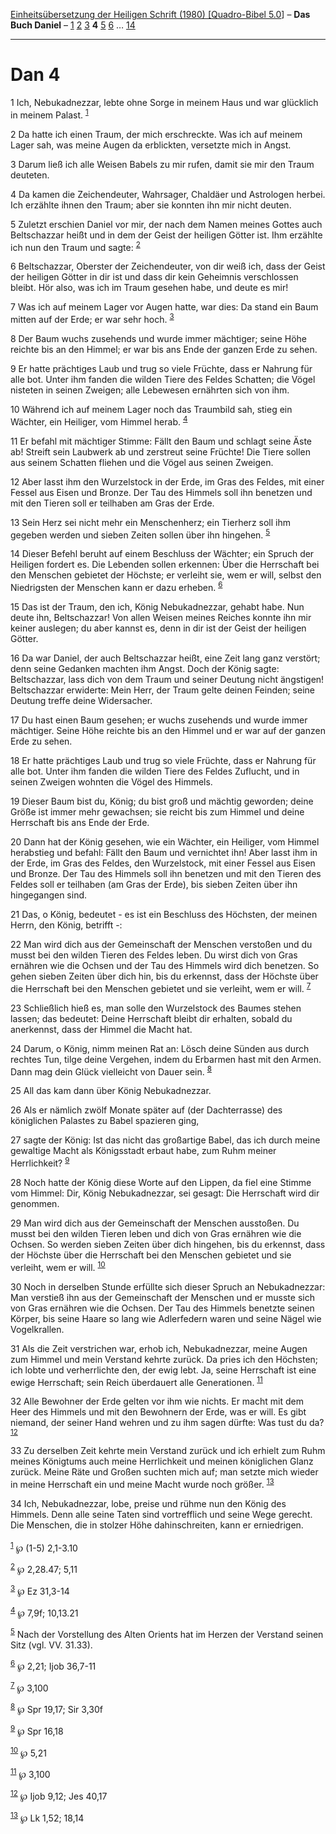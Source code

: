 :PROPERTIES:
:ID:       7a3b991e-d4aa-41f1-886c-f3fd2b652528
:END:
<<navbar>>
[[../index.html][Einheitsübersetzung der Heiligen Schrift (1980)
[Quadro-Bibel 5.0]]] -- *Das Buch Daniel* -- [[file:Dan_1.html][1]]
[[file:Dan_2.html][2]] [[file:Dan_3.html][3]] *4* [[file:Dan_5.html][5]]
[[file:Dan_6.html][6]] ... [[file:Dan_14.html][14]]

--------------

* Dan 4
  :PROPERTIES:
  :CUSTOM_ID: dan-4
  :END:

<<verses>>

<<v1>>
1 Ich, Nebukadnezzar, lebte ohne Sorge in meinem Haus und war glücklich
in meinem Palast. ^{[[#fn1][1]]}

<<v2>>
2 Da hatte ich einen Traum, der mich erschreckte. Was ich auf meinem
Lager sah, was meine Augen da erblickten, versetzte mich in Angst.

<<v3>>
3 Darum ließ ich alle Weisen Babels zu mir rufen, damit sie mir den
Traum deuteten.

<<v4>>
4 Da kamen die Zeichendeuter, Wahrsager, Chaldäer und Astrologen herbei.
Ich erzählte ihnen den Traum; aber sie konnten ihn mir nicht deuten.

<<v5>>
5 Zuletzt erschien Daniel vor mir, der nach dem Namen meines Gottes auch
Beltschazzar heißt und in dem der Geist der heiligen Götter ist. Ihm
erzählte ich nun den Traum und sagte: ^{[[#fn2][2]]}

<<v6>>
6 Beltschazzar, Oberster der Zeichendeuter, von dir weiß ich, dass der
Geist der heiligen Götter in dir ist und dass dir kein Geheimnis
verschlossen bleibt. Hör also, was ich im Traum gesehen habe, und deute
es mir!

<<v7>>
7 Was ich auf meinem Lager vor Augen hatte, war dies: Da stand ein Baum
mitten auf der Erde; er war sehr hoch. ^{[[#fn3][3]]}

<<v8>>
8 Der Baum wuchs zusehends und wurde immer mächtiger; seine Höhe reichte
bis an den Himmel; er war bis ans Ende der ganzen Erde zu sehen.

<<v9>>
9 Er hatte prächtiges Laub und trug so viele Früchte, dass er Nahrung
für alle bot. Unter ihm fanden die wilden Tiere des Feldes Schatten; die
Vögel nisteten in seinen Zweigen; alle Lebewesen ernährten sich von ihm.

<<v10>>
10 Während ich auf meinem Lager noch das Traumbild sah, stieg ein
Wächter, ein Heiliger, vom Himmel herab. ^{[[#fn4][4]]}

<<v11>>
11 Er befahl mit mächtiger Stimme: Fällt den Baum und schlagt seine Äste
ab! Streift sein Laubwerk ab und zerstreut seine Früchte! Die Tiere
sollen aus seinem Schatten fliehen und die Vögel aus seinen Zweigen.

<<v12>>
12 Aber lasst ihm den Wurzelstock in der Erde, im Gras des Feldes, mit
einer Fessel aus Eisen und Bronze. Der Tau des Himmels soll ihn benetzen
und mit den Tieren soll er teilhaben am Gras der Erde.

<<v13>>
13 Sein Herz sei nicht mehr ein Menschenherz; ein Tierherz soll ihm
gegeben werden und sieben Zeiten sollen über ihn hingehen.
^{[[#fn5][5]]}

<<v14>>
14 Dieser Befehl beruht auf einem Beschluss der Wächter; ein Spruch der
Heiligen fordert es. Die Lebenden sollen erkennen: Über die Herrschaft
bei den Menschen gebietet der Höchste; er verleiht sie, wem er will,
selbst den Niedrigsten der Menschen kann er dazu erheben. ^{[[#fn6][6]]}

<<v15>>
15 Das ist der Traum, den ich, König Nebukadnezzar, gehabt habe. Nun
deute ihn, Beltschazzar! Von allen Weisen meines Reiches konnte ihn mir
keiner auslegen; du aber kannst es, denn in dir ist der Geist der
heiligen Götter.

<<v16>>
16 Da war Daniel, der auch Beltschazzar heißt, eine Zeit lang ganz
verstört; denn seine Gedanken machten ihm Angst. Doch der König sagte:
Beltschazzar, lass dich von dem Traum und seiner Deutung nicht
ängstigen! Beltschazzar erwiderte: Mein Herr, der Traum gelte deinen
Feinden; seine Deutung treffe deine Widersacher.

<<v17>>
17 Du hast einen Baum gesehen; er wuchs zusehends und wurde immer
mächtiger. Seine Höhe reichte bis an den Himmel und er war auf der
ganzen Erde zu sehen.

<<v18>>
18 Er hatte prächtiges Laub und trug so viele Früchte, dass er Nahrung
für alle bot. Unter ihm fanden die wilden Tiere des Feldes Zuflucht, und
in seinen Zweigen wohnten die Vögel des Himmels.

<<v19>>
19 Dieser Baum bist du, König; du bist groß und mächtig geworden; deine
Größe ist immer mehr gewachsen; sie reicht bis zum Himmel und deine
Herrschaft bis ans Ende der Erde.

<<v20>>
20 Dann hat der König gesehen, wie ein Wächter, ein Heiliger, vom Himmel
herabstieg und befahl: Fällt den Baum und vernichtet ihn! Aber lasst ihm
in der Erde, im Gras des Feldes, den Wurzelstock, mit einer Fessel aus
Eisen und Bronze. Der Tau des Himmels soll ihn benetzen und mit den
Tieren des Feldes soll er teilhaben (am Gras der Erde), bis sieben
Zeiten über ihn hingegangen sind.

<<v21>>
21 Das, o König, bedeutet - es ist ein Beschluss des Höchsten, der
meinen Herrn, den König, betrifft -:

<<v22>>
22 Man wird dich aus der Gemeinschaft der Menschen verstoßen und du
musst bei den wilden Tieren des Feldes leben. Du wirst dich von Gras
ernähren wie die Ochsen und der Tau des Himmels wird dich benetzen. So
gehen sieben Zeiten über dich hin, bis du erkennst, dass der Höchste
über die Herrschaft bei den Menschen gebietet und sie verleiht, wem er
will. ^{[[#fn7][7]]}

<<v23>>
23 Schließlich hieß es, man solle den Wurzelstock des Baumes stehen
lassen; das bedeutet: Deine Herrschaft bleibt dir erhalten, sobald du
anerkennst, dass der Himmel die Macht hat.

<<v24>>
24 Darum, o König, nimm meinen Rat an: Lösch deine Sünden aus durch
rechtes Tun, tilge deine Vergehen, indem du Erbarmen hast mit den Armen.
Dann mag dein Glück vielleicht von Dauer sein. ^{[[#fn8][8]]}

<<v25>>
25 All das kam dann über König Nebukadnezzar.

<<v26>>
26 Als er nämlich zwölf Monate später auf (der Dachterrasse) des
königlichen Palastes zu Babel spazieren ging,

<<v27>>
27 sagte der König: Ist das nicht das großartige Babel, das ich durch
meine gewaltige Macht als Königsstadt erbaut habe, zum Ruhm meiner
Herrlichkeit? ^{[[#fn9][9]]}

<<v28>>
28 Noch hatte der König diese Worte auf den Lippen, da fiel eine Stimme
vom Himmel: Dir, König Nebukadnezzar, sei gesagt: Die Herrschaft wird
dir genommen.

<<v29>>
29 Man wird dich aus der Gemeinschaft der Menschen ausstoßen. Du musst
bei den wilden Tieren leben und dich von Gras ernähren wie die Ochsen.
So werden sieben Zeiten über dich hingehen, bis du erkennst, dass der
Höchste über die Herrschaft bei den Menschen gebietet und sie verleiht,
wem er will. ^{[[#fn10][10]]}

<<v30>>
30 Noch in derselben Stunde erfüllte sich dieser Spruch an
Nebukadnezzar: Man verstieß ihn aus der Gemeinschaft der Menschen und er
musste sich von Gras ernähren wie die Ochsen. Der Tau des Himmels
benetzte seinen Körper, bis seine Haare so lang wie Adlerfedern waren
und seine Nägel wie Vogelkrallen.

<<v31>>
31 Als die Zeit verstrichen war, erhob ich, Nebukadnezzar, meine Augen
zum Himmel und mein Verstand kehrte zurück. Da pries ich den Höchsten;
ich lobte und verherrlichte den, der ewig lebt. Ja, seine Herrschaft ist
eine ewige Herrschaft; sein Reich überdauert alle Generationen.
^{[[#fn11][11]]}

<<v32>>
32 Alle Bewohner der Erde gelten vor ihm wie nichts. Er macht mit dem
Heer des Himmels und mit den Bewohnern der Erde, was er will. Es gibt
niemand, der seiner Hand wehren und zu ihm sagen dürfte: Was tust du da?
^{[[#fn12][12]]}

<<v33>>
33 Zu derselben Zeit kehrte mein Verstand zurück und ich erhielt zum
Ruhm meines Königtums auch meine Herrlichkeit und meinen königlichen
Glanz zurück. Meine Räte und Großen suchten mich auf; man setzte mich
wieder in meine Herrschaft ein und meine Macht wurde noch größer.
^{[[#fn13][13]]}

<<v34>>
34 Ich, Nebukadnezzar, lobe, preise und rühme nun den König des Himmels.
Denn alle seine Taten sind vortrefflich und seine Wege gerecht. Die
Menschen, die in stolzer Höhe dahinschreiten, kann er erniedrigen.\\
\\

^{[[#fnm1][1]]} ℘ (1-5) 2,1-3.10

^{[[#fnm2][2]]} ℘ 2,28.47; 5,11

^{[[#fnm3][3]]} ℘ Ez 31,3-14

^{[[#fnm4][4]]} ℘ 7,9f; 10,13.21

^{[[#fnm5][5]]} Nach der Vorstellung des Alten Orients hat im Herzen der
Verstand seinen Sitz (vgl. VV. 31.33).

^{[[#fnm6][6]]} ℘ 2,21; Ijob 36,7-11

^{[[#fnm7][7]]} ℘ 3,100

^{[[#fnm8][8]]} ℘ Spr 19,17; Sir 3,30f

^{[[#fnm9][9]]} ℘ Spr 16,18

^{[[#fnm10][10]]} ℘ 5,21

^{[[#fnm11][11]]} ℘ 3,100

^{[[#fnm12][12]]} ℘ Ijob 9,12; Jes 40,17

^{[[#fnm13][13]]} ℘ Lk 1,52; 18,14
